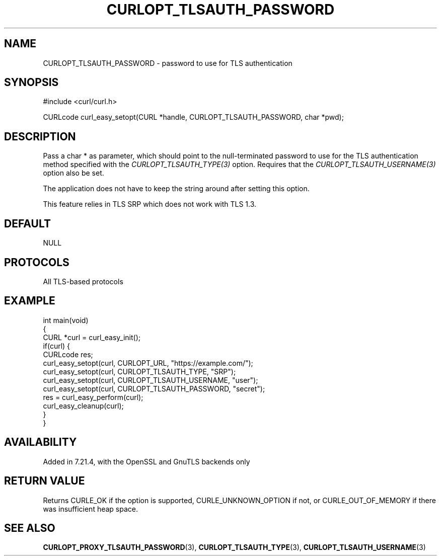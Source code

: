.\" **************************************************************************
.\" *                                  _   _ ____  _
.\" *  Project                     ___| | | |  _ \| |
.\" *                             / __| | | | |_) | |
.\" *                            | (__| |_| |  _ <| |___
.\" *                             \___|\___/|_| \_\_____|
.\" *
.\" * Copyright (C) Daniel Stenberg, <daniel@haxx.se>, et al.
.\" *
.\" * This software is licensed as described in the file COPYING, which
.\" * you should have received as part of this distribution. The terms
.\" * are also available at https://curl.se/docs/copyright.html.
.\" *
.\" * You may opt to use, copy, modify, merge, publish, distribute and/or sell
.\" * copies of the Software, and permit persons to whom the Software is
.\" * furnished to do so, under the terms of the COPYING file.
.\" *
.\" * This software is distributed on an "AS IS" basis, WITHOUT WARRANTY OF ANY
.\" * KIND, either express or implied.
.\" *
.\" * SPDX-License-Identifier: curl
.\" *
.\" **************************************************************************
.\"
.TH CURLOPT_TLSAUTH_PASSWORD 3 "19 Jun 2014" libcurl libcurl
.SH NAME
CURLOPT_TLSAUTH_PASSWORD \- password to use for TLS authentication
.SH SYNOPSIS
.nf
#include <curl/curl.h>

CURLcode curl_easy_setopt(CURL *handle, CURLOPT_TLSAUTH_PASSWORD, char *pwd);
.fi
.SH DESCRIPTION
Pass a char * as parameter, which should point to the null-terminated password
to use for the TLS authentication method specified with the
\fICURLOPT_TLSAUTH_TYPE(3)\fP option. Requires that the
\fICURLOPT_TLSAUTH_USERNAME(3)\fP option also be set.

The application does not have to keep the string around after setting this
option.

This feature relies in TLS SRP which does not work with TLS 1.3.
.SH DEFAULT
NULL
.SH PROTOCOLS
All TLS-based protocols
.SH EXAMPLE
.nf
int main(void)
{
  CURL *curl = curl_easy_init();
  if(curl) {
    CURLcode res;
    curl_easy_setopt(curl, CURLOPT_URL, "https://example.com/");
    curl_easy_setopt(curl, CURLOPT_TLSAUTH_TYPE, "SRP");
    curl_easy_setopt(curl, CURLOPT_TLSAUTH_USERNAME, "user");
    curl_easy_setopt(curl, CURLOPT_TLSAUTH_PASSWORD, "secret");
    res = curl_easy_perform(curl);
    curl_easy_cleanup(curl);
  }
}
.fi
.SH AVAILABILITY
Added in 7.21.4, with the OpenSSL and GnuTLS backends only
.SH RETURN VALUE
Returns CURLE_OK if the option is supported, CURLE_UNKNOWN_OPTION if not, or
CURLE_OUT_OF_MEMORY if there was insufficient heap space.
.SH "SEE ALSO"
.BR CURLOPT_PROXY_TLSAUTH_PASSWORD (3),
.BR CURLOPT_TLSAUTH_TYPE (3),
.BR CURLOPT_TLSAUTH_USERNAME (3)
